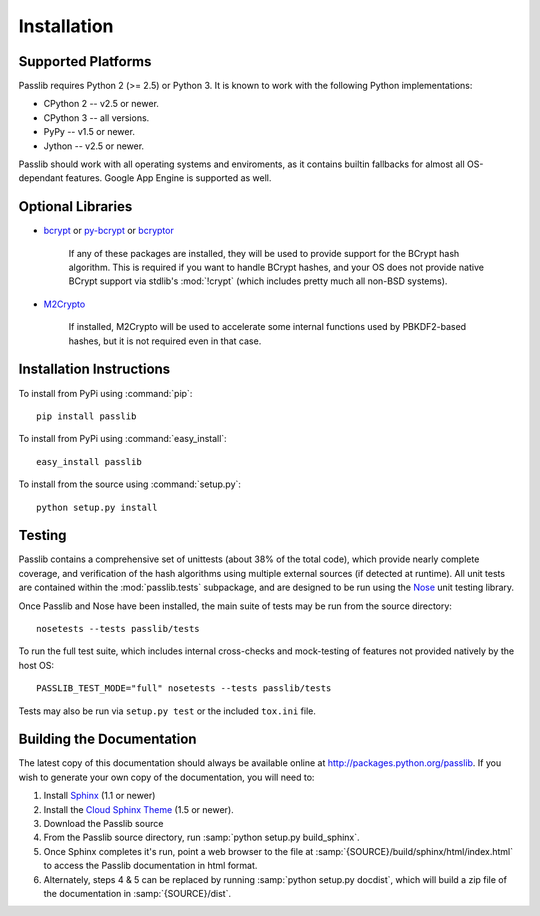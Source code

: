 ============
Installation
============

.. index:: Google App Engine; compatibility

Supported Platforms
===================
Passlib requires Python 2 (>= 2.5) or Python 3.
It is known to work with the following Python implementations:

* CPython 2 -- v2.5 or newer.
* CPython 3 -- all versions.
* PyPy -- v1.5 or newer.
* Jython -- v2.5 or newer.

Passlib should work with all operating systems and enviroments,
as it contains builtin fallbacks
for almost all OS-dependant features.
Google App Engine is supported as well.

.. _optional-libraries:

Optional Libraries
==================
* `bcrypt <https://pypi.python.org/pypi/bcrypt>`_ or
  `py-bcrypt <https://pypi.python.org/pypi/py-bcrypt>`_ or
  `bcryptor <https://bitbucket.org/ares/bcryptor/overview>`_

   If any of these packages are installed, they will be used to provide
   support for the BCrypt hash algorithm.
   This is required if you want to handle BCrypt hashes,
   and your OS does not provide native BCrypt support
   via stdlib's :mod:`!crypt` (which includes pretty much all non-BSD systems).

* `M2Crypto <http://chandlerproject.org/bin/view/Projects/MeTooCrypto>`_

   If installed, M2Crypto will be used to accelerate some internal
   functions used by PBKDF2-based hashes, but it is not required
   even in that case.

Installation Instructions
=========================
To install from PyPi using :command:`pip`::

    pip install passlib

To install from PyPi using :command:`easy_install`::

    easy_install passlib

To install from the source using :command:`setup.py`::

    python setup.py install

.. index::
    pair: environmental variable; PASSLIB_TEST_MODE

.. rst-class:: html-toggle

Testing
=======
Passlib contains a comprehensive set of unittests (about 38% of the total code),
which provide nearly complete coverage, and verification of the hash
algorithms using multiple external sources (if detected at runtime).
All unit tests are contained within the :mod:`passlib.tests` subpackage,
and are designed to be run using the
`Nose <http://somethingaboutorange.com/mrl/projects/nose>`_ unit testing library.

Once Passlib and Nose have been installed, the main suite of tests may be run from the source directory::

    nosetests --tests passlib/tests

To run the full test suite, which includes internal cross-checks and mock-testing
of features not provided natively by the host OS::

    PASSLIB_TEST_MODE="full" nosetests --tests passlib/tests

Tests may also be run via ``setup.py test`` or the included ``tox.ini`` file.

.. rst-class:: html-toggle

Building the Documentation
==========================
The latest copy of this documentation should always be available
online at `<http://packages.python.org/passlib>`_.
If you wish to generate your own copy of the documentation,
you will need to:

1. Install `Sphinx <http://sphinx.pocoo.org/>`_ (1.1 or newer)
2. Install the `Cloud Sphinx Theme <http://packages.python.org/cloud_sptheme>`_ (1.5 or newer).
3. Download the Passlib source
4. From the Passlib source directory, run :samp:`python setup.py build_sphinx`.
5. Once Sphinx completes it's run, point a web browser to the file at :samp:`{SOURCE}/build/sphinx/html/index.html`
   to access the Passlib documentation in html format.
6. Alternately, steps 4 & 5 can be replaced by running :samp:`python setup.py docdist`,
   which will build a zip file of the documentation in :samp:`{SOURCE}/dist`.
